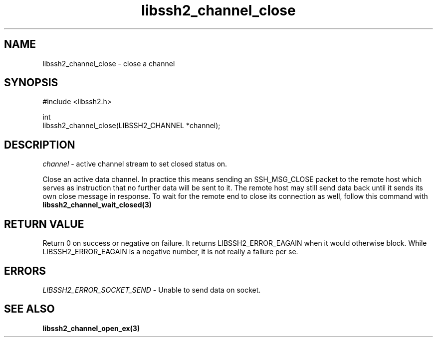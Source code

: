 .\" Copyright (C) The libssh2 project and its contributors.
.\" SPDX-License-Identifier: BSD-3-Clause
.TH libssh2_channel_close 3 "1 Jun 2007" "libssh2 0.15" "libssh2"
.SH NAME
libssh2_channel_close - close a channel
.SH SYNOPSIS
.nf
#include <libssh2.h>

int
libssh2_channel_close(LIBSSH2_CHANNEL *channel);
.fi
.SH DESCRIPTION
\fIchannel\fP - active channel stream to set closed status on.

Close an active data channel. In practice this means sending an SSH_MSG_CLOSE
packet to the remote host which serves as instruction that no further data
will be sent to it. The remote host may still send data back until it sends
its own close message in response. To wait for the remote end to close its
connection as well, follow this command with
.BR libssh2_channel_wait_closed(3)
.SH RETURN VALUE
Return 0 on success or negative on failure. It returns
LIBSSH2_ERROR_EAGAIN when it would otherwise block. While
LIBSSH2_ERROR_EAGAIN is a negative number, it is not really a failure per se.
.SH ERRORS
\fILIBSSH2_ERROR_SOCKET_SEND\fP - Unable to send data on socket.
.SH SEE ALSO
.BR libssh2_channel_open_ex(3)
